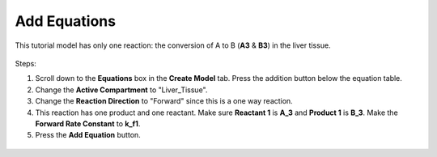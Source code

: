 ============================
Add Equations
============================

This tutorial model has only one reaction: the conversion of A to B (**A3** & 
**B3**) in the liver tissue.

.. figure:: images/liver_equation.png
    :align: center


Steps: 

#. Scroll down to the **Equations** box in the **Create Model** tab. Press 
   the addition button below the equation table. 
#. Change the **Active Compartment** to "Liver_Tissue".
#. Change the **Reaction Direction** to "Forward" since this is a one way reaction.
#. This reaction has one product and one reactant. Make sure **Reactant 1** is 
   **A_3** and **Product 1** is **B_3**. Make the **Forward Rate Constant** 
   to **k_f1**.
#. Press the **Add Equation** button. 

.. figure:: images/eqn_1_marked.png
